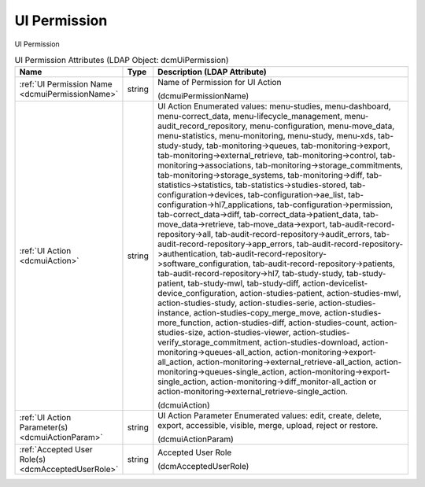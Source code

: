 UI Permission
=============
UI Permission

.. tabularcolumns:: |p{4cm}|l|p{8cm}|
.. csv-table:: UI Permission Attributes (LDAP Object: dcmUiPermission)
    :header: Name, Type, Description (LDAP Attribute)
    :widths: 23, 7, 70

    "
    .. _dcmuiPermissionName:

    :ref:`UI Permission Name <dcmuiPermissionName>`",string,"Name of Permission for UI Action

    (dcmuiPermissionName)"
    "
    .. _dcmuiAction:

    :ref:`UI Action <dcmuiAction>`",string,"UI Action Enumerated values: menu-studies, menu-dashboard, menu-correct_data, menu-lifecycle_management, menu-audit_record_repository, menu-configuration, menu-move_data, menu-statistics, menu-monitoring, menu-study, menu-xds, tab-study-study, tab-monitoring->queues, tab-monitoring->export, tab-monitoring->external_retrieve, tab-monitoring->control, tab-monitoring->associations, tab-monitoring->storage_commitments, tab-monitoring->storage_systems, tab-monitoring->diff, tab-statistics->statistics, tab-statistics->studies-stored, tab-configuration->devices, tab-configuration->ae_list, tab-configuration->hl7_applications, tab-configuration->permission, tab-correct_data->diff, tab-correct_data->patient_data, tab-move_data->retrieve, tab-move_data->export, tab-audit-record-repository->all, tab-audit-record-repository->audit_errors, tab-audit-record-repository->app_errors, tab-audit-record-repository->authentication, tab-audit-record-repository->software_configuration, tab-audit-record-repository->patients, tab-audit-record-repository->hl7, tab-study-study, tab-study-patient, tab-study-mwl, tab-study-diff, action-devicelist-device_configuration, action-studies-patient, action-studies-mwl, action-studies-study, action-studies-serie, action-studies-instance, action-studies-copy_merge_move, action-studies-more_function, action-studies-diff, action-studies-count, action-studies-size, action-studies-viewer, action-studies-verify_storage_commitment, action-studies-download, action-monitoring->queues-all_action, action-monitoring->export-all_action, action-monitoring->external_retrieve-all_action, action-monitoring->queues-single_action, action-monitoring->export-single_action, action-monitoring->diff_monitor-all_action or action-monitoring->external_retrieve-single_action.

    (dcmuiAction)"
    "
    .. _dcmuiActionParam:

    :ref:`UI Action Parameter(s) <dcmuiActionParam>`",string,"UI Action Parameter Enumerated values: edit, create, delete, export, accessible, visible, merge, upload, reject or restore.

    (dcmuiActionParam)"
    "
    .. _dcmAcceptedUserRole:

    :ref:`Accepted User Role(s) <dcmAcceptedUserRole>`",string,"Accepted User Role

    (dcmAcceptedUserRole)"
